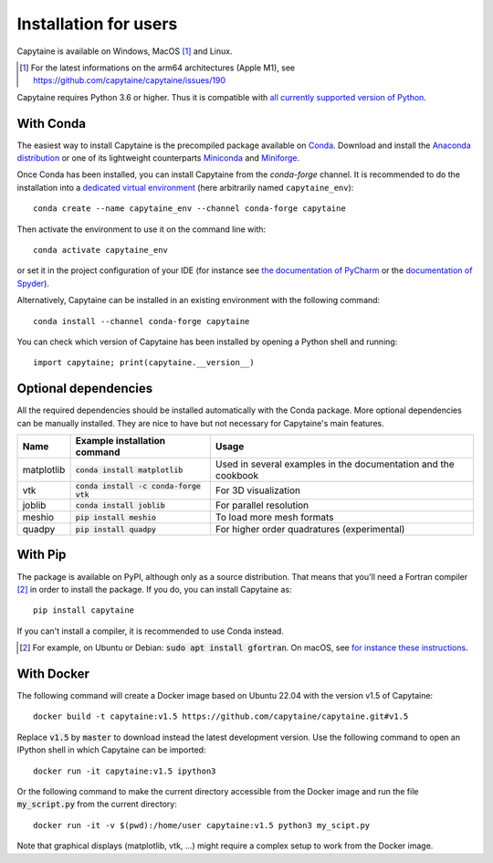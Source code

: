 ======================
Installation for users
======================

Capytaine is available on Windows, MacOS [#]_ and Linux.

.. [#] For the latest informations on the arm64 architectures (Apple M1), see https://github.com/capytaine/capytaine/issues/190

Capytaine requires Python 3.6 or higher.
Thus it is compatible with `all currently supported version of Python <https://devguide.python.org/versions/>`_.

With Conda
----------

The easiest way to install Capytaine is the precompiled package available on Conda_.
Download and install the `Anaconda distribution`_ or one of its lightweight counterparts Miniconda_ and Miniforge_.

.. _Conda: https://conda.io
.. _`Anaconda distribution`: https://www.anaconda.com/download/
.. _Miniconda: https://conda.io/miniconda.html
.. _Miniforge: https://github.com/conda-forge/miniforge

Once Conda has been installed, you can install Capytaine from the `conda-forge` channel.
It is recommended to do the installation into a `dedicated virtual environment <https://docs.conda.io/projects/conda/en/latest/user-guide/getting-started.html#managing-environments>`_ (here arbitrarily named ``capytaine_env``)::

    conda create --name capytaine_env --channel conda-forge capytaine

Then activate the environment to use it on the command line with::

    conda activate capytaine_env
    
or set it in the project configuration of your IDE (for instance see `the documentation of PyCharm <https://www.jetbrains.com/help/pycharm/conda-support-creating-conda-virtual-environment.html>`_ or the `documentation of Spyder <https://github.com/spyder-ide/spyder/wiki/Working-with-packages-and-environments-in-Spyder#working-with-other-environments-and-python-installations>`_).

Alternatively, Capytaine can be installed in an existing environment with the following command::

    conda install --channel conda-forge capytaine

You can check which version of Capytaine has been installed by opening a Python shell and running::

    import capytaine; print(capytaine.__version__)

Optional dependencies
---------------------

All the required dependencies should be installed automatically with the Conda package.
More optional dependencies can be manually installed.
They are nice to have but not necessary for Capytaine's main features.

+------------+------------------------------------------+------------------------------+
| Name       | Example installation command             | Usage                        |
+============+==========================================+==============================+
| matplotlib | :code:`conda install matplotlib`         | Used in several examples     |
|            |                                          | in the documentation and     |
|            |                                          | the cookbook                 |
+------------+------------------------------------------+------------------------------+
| vtk        | :code:`conda install -c conda-forge vtk` | For 3D visualization         |
+------------+------------------------------------------+------------------------------+
| joblib     | :code:`conda install joblib`             | For parallel resolution      |
+------------+------------------------------------------+------------------------------+
| meshio     | :code:`pip install meshio`               | To load more mesh formats    |
+------------+------------------------------------------+------------------------------+
| quadpy     | :code:`pip install quadpy`               | For higher order quadratures |
|            |                                          | (experimental)               |
+------------+------------------------------------------+------------------------------+


With Pip
--------

The package is available on PyPI, although only as a source distribution.
That means that you'll need a Fortran compiler [#]_ in order to install the package.
If you do, you can install Capytaine as::

    pip install capytaine

If you can't install a compiler, it is recommended to use Conda instead.

.. [#] For example, on Ubuntu or Debian: :code:`sudo apt install gfortran`.
       On macOS, see `for instance these instructions <https://github.com/capytaine/capytaine/issues/115#issuecomment-1143987636>`_.


With Docker
-----------

The following command will create a Docker image based on Ubuntu 22.04 with the version v1.5 of Capytaine::

    docker build -t capytaine:v1.5 https://github.com/capytaine/capytaine.git#v1.5

Replace :code:`v1.5` by :code:`master` to download instead the latest development version.
Use the following command to open an IPython shell in which Capytaine can be imported::

    docker run -it capytaine:v1.5 ipython3

Or the following command to make the current directory accessible from the Docker image and run the file :code:`my_script.py` from the current directory::

    docker run -it -v $(pwd):/home/user capytaine:v1.5 python3 my_scipt.py

Note that graphical displays (matplotlib, vtk, ...) might require a complex setup to work from the Docker image.
